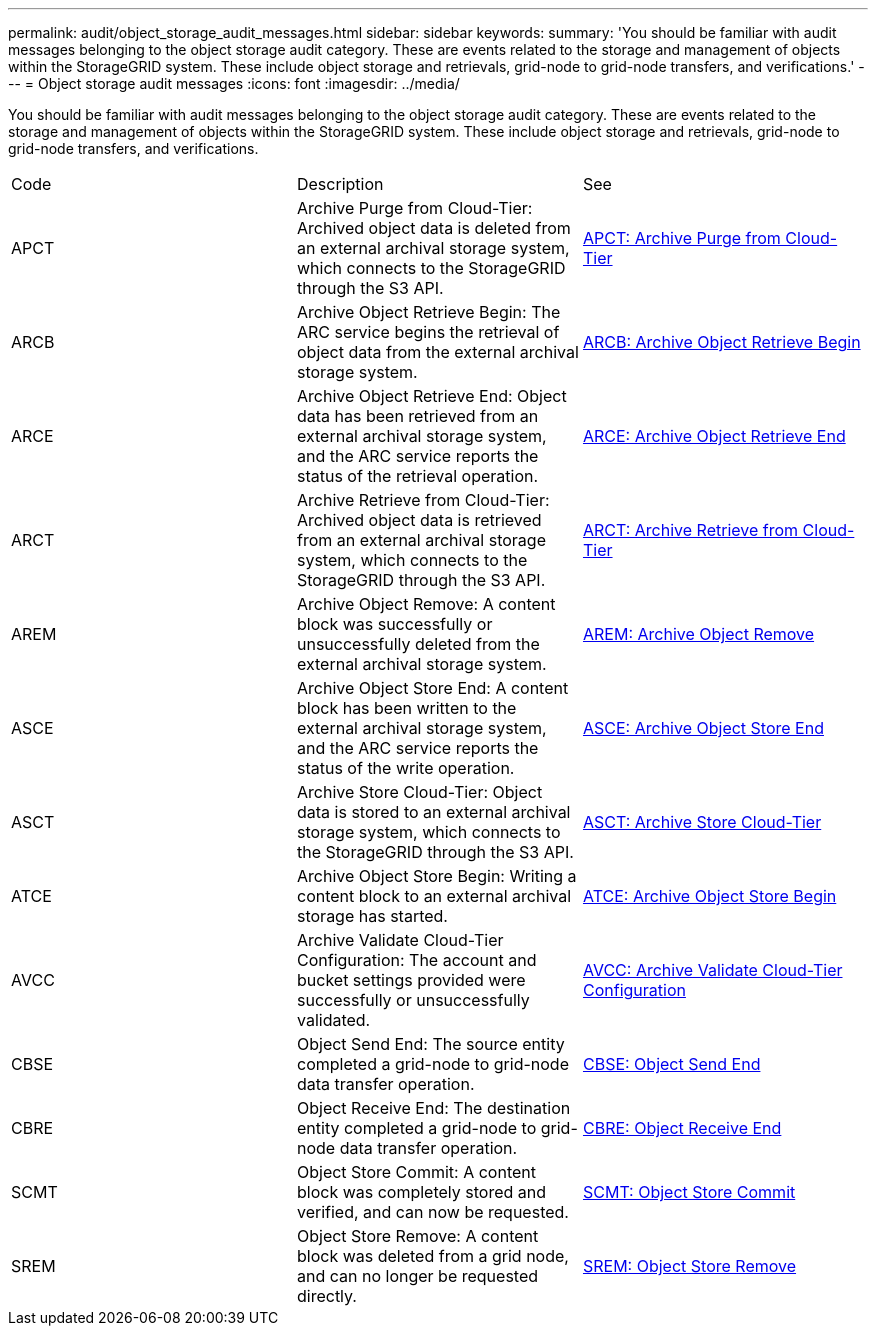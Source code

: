 ---
permalink: audit/object_storage_audit_messages.html
sidebar: sidebar
keywords: 
summary: 'You should be familiar with audit messages belonging to the object storage audit category. These are events related to the storage and management of objects within the StorageGRID system. These include object storage and retrievals, grid-node to grid-node transfers, and verifications.'
---
= Object storage audit messages
:icons: font
:imagesdir: ../media/

[.lead]
You should be familiar with audit messages belonging to the object storage audit category. These are events related to the storage and management of objects within the StorageGRID system. These include object storage and retrievals, grid-node to grid-node transfers, and verifications.

|===
| Code| Description| See
a|
APCT
a|
Archive Purge from Cloud-Tier: Archived object data is deleted from an external archival storage system, which connects to the StorageGRID through the S3 API.
a|
link:apct_archive_purge_from_cloud_tier.md#[APCT: Archive Purge from Cloud-Tier]
a|
ARCB
a|
Archive Object Retrieve Begin: The ARC service begins the retrieval of object data from the external archival storage system.
a|
link:arcb_archive_object_retrieve_begin.md#[ARCB: Archive Object Retrieve Begin]
a|
ARCE
a|
Archive Object Retrieve End: Object data has been retrieved from an external archival storage system, and the ARC service reports the status of the retrieval operation.
a|
link:arce_archive_object_retrieve_end.md#[ARCE: Archive Object Retrieve End]
a|
ARCT
a|
Archive Retrieve from Cloud-Tier: Archived object data is retrieved from an external archival storage system, which connects to the StorageGRID through the S3 API.
a|
link:arct_archive_retrieve_from_cloud_tier.md#[ARCT: Archive Retrieve from Cloud-Tier]
a|
AREM
a|
Archive Object Remove: A content block was successfully or unsuccessfully deleted from the external archival storage system.
a|
link:arem_archive_object_remove.md#[AREM: Archive Object Remove]
a|
ASCE
a|
Archive Object Store End: A content block has been written to the external archival storage system, and the ARC service reports the status of the write operation.
a|
link:asce_archive_object_store_end.md#[ASCE: Archive Object Store End]
a|
ASCT
a|
Archive Store Cloud-Tier: Object data is stored to an external archival storage system, which connects to the StorageGRID through the S3 API.
a|
link:asct_archive_store_cloud_tier.md#[ASCT: Archive Store Cloud-Tier]
a|
ATCE
a|
Archive Object Store Begin: Writing a content block to an external archival storage has started.
a|
link:atce_archive_object_store_begin.md#[ATCE: Archive Object Store Begin]
a|
AVCC
a|
Archive Validate Cloud-Tier Configuration: The account and bucket settings provided were successfully or unsuccessfully validated.
a|
link:avcc_archive_validate_cloud_tier_configuration.md#[AVCC: Archive Validate Cloud-Tier Configuration]
a|
CBSE
a|
Object Send End: The source entity completed a grid-node to grid-node data transfer operation.
a|
link:cbse_object_send_end.md#[CBSE: Object Send End]
a|
CBRE
a|
Object Receive End: The destination entity completed a grid-node to grid-node data transfer operation.
a|
link:cbre_object_receive_end.md#[CBRE: Object Receive End]
a|
SCMT
a|
Object Store Commit: A content block was completely stored and verified, and can now be requested.
a|
link:scmt_object_store_commit.md#[SCMT: Object Store Commit]
a|
SREM
a|
Object Store Remove: A content block was deleted from a grid node, and can no longer be requested directly.
a|
link:srem_object_store_remove.md#[SREM: Object Store Remove]
|===
